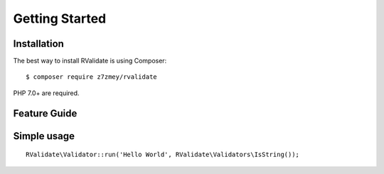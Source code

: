 ===============
Getting Started
===============

Installation
------------

The best way to install RValidate is using Composer:

::

    $ composer require z7zmey/rvalidate

PHP 7.0+ are required.

Feature Guide
-------------

Simple usage
------------

::

    RValidate\Validator::run('Hello World', RValidate\Validators\IsString());

